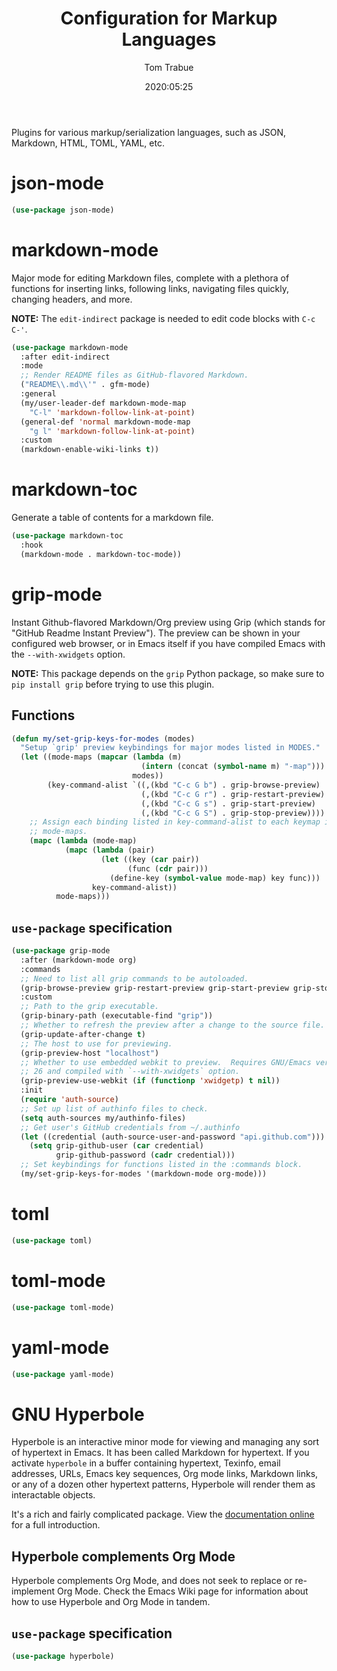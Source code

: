 #+title:  Configuration for Markup Languages
#+author: Tom Trabue
#+email:  tom.trabue@gmail.com
#+date:   2020:05:25
#+STARTUP: fold

Plugins for various markup/serialization languages, such as JSON, Markdown,
HTML, TOML, YAML, etc.

* json-mode
#+begin_src emacs-lisp
  (use-package json-mode)
#+end_src

* markdown-mode
Major mode for editing Markdown files, complete with a plethora of functions for
inserting links, following links, navigating files quickly, changing headers,
and more.

*NOTE:* The =edit-indirect= package is needed to edit code blocks with =C-c
C-'=.

#+begin_src emacs-lisp
  (use-package markdown-mode
    :after edit-indirect
    :mode
    ;; Render README files as GitHub-flavored Markdown.
    ("README\\.md\\'" . gfm-mode)
    :general
    (my/user-leader-def markdown-mode-map
      "C-l" 'markdown-follow-link-at-point)
    (general-def 'normal markdown-mode-map
      "g l" 'markdown-follow-link-at-point)
    :custom
    (markdown-enable-wiki-links t))
#+end_src

* markdown-toc
Generate a table of contents for a markdown file.

#+begin_src emacs-lisp
  (use-package markdown-toc
    :hook
    (markdown-mode . markdown-toc-mode))
#+end_src

* grip-mode
Instant Github-flavored Markdown/Org preview using Grip (which stands for
"GitHub Readme Instant Preview"). The preview can be shown in your configured
web browser, or in Emacs itself if you have compiled Emacs with the
=--with-xwidgets= option.

*NOTE:* This package depends on the =grip= Python package, so make sure to
=pip install grip= before trying to use this plugin.

** Functions
#+begin_src emacs-lisp
  (defun my/set-grip-keys-for-modes (modes)
    "Setup `grip' preview keybindings for major modes listed in MODES."
    (let ((mode-maps (mapcar (lambda (m)
                               (intern (concat (symbol-name m) "-map")))
                             modes))
          (key-command-alist `((,(kbd "C-c G b") . grip-browse-preview)
                               (,(kbd "C-c G r") . grip-restart-preview)
                               (,(kbd "C-c G s") . grip-start-preview)
                               (,(kbd "C-c G S") . grip-stop-preview))))
      ;; Assign each binding listed in key-command-alist to each keymap in
      ;; mode-maps.
      (mapc (lambda (mode-map)
              (mapc (lambda (pair)
                      (let ((key (car pair))
                            (func (cdr pair)))
                        (define-key (symbol-value mode-map) key func)))
                    key-command-alist))
            mode-maps)))
#+end_src

** =use-package= specification
#+begin_src emacs-lisp
  (use-package grip-mode
    :after (markdown-mode org)
    :commands
    ;; Need to list all grip commands to be autoloaded.
    (grip-browse-preview grip-restart-preview grip-start-preview grip-stop-preview)
    :custom
    ;; Path to the grip executable.
    (grip-binary-path (executable-find "grip"))
    ;; Whether to refresh the preview after a change to the source file.
    (grip-update-after-change t)
    ;; The host to use for previewing.
    (grip-preview-host "localhost")
    ;; Whether to use embedded webkit to preview.  Requires GNU/Emacs version >=
    ;; 26 and compiled with `--with-xwidgets` option.
    (grip-preview-use-webkit (if (functionp 'xwidgetp) t nil))
    :init
    (require 'auth-source)
    ;; Set up list of authinfo files to check.
    (setq auth-sources my/authinfo-files)
    ;; Get user's GitHub credentials from ~/.authinfo
    (let ((credential (auth-source-user-and-password "api.github.com")))
      (setq grip-github-user (car credential)
            grip-github-password (cadr credential)))
    ;; Set keybindings for functions listed in the :commands block.
    (my/set-grip-keys-for-modes '(markdown-mode org-mode)))
#+end_src

* toml
#+begin_src emacs-lisp
  (use-package toml)
#+end_src

* toml-mode
#+begin_src emacs-lisp
  (use-package toml-mode)
#+end_src

* yaml-mode
#+begin_src emacs-lisp
  (use-package yaml-mode)
#+end_src

* GNU Hyperbole
Hyperbole is an interactive minor mode for viewing and managing any sort of
hypertext in Emacs. It has been called Markdown for hypertext. If you activate
=hyperbole= in a buffer containing hypertext, Texinfo, email addresses, URLs,
Emacs key sequences, Org mode links, Markdown links, or any of a dozen other
hypertext patterns, Hyperbole will render them as interactable objects.

It's a rich and fairly complicated package. View the [[https://gnu.org/software/hyperbole][documentation online]] for a
full introduction.

** Hyperbole complements Org Mode
Hyperbole complements Org Mode, and does not seek to replace or re-implement Org
Mode. Check the Emacs Wiki page for information about how to use Hyperbole and
Org Mode in tandem.

** =use-package= specification

#+begin_src emacs-lisp
  (use-package hyperbole)
#+end_src
